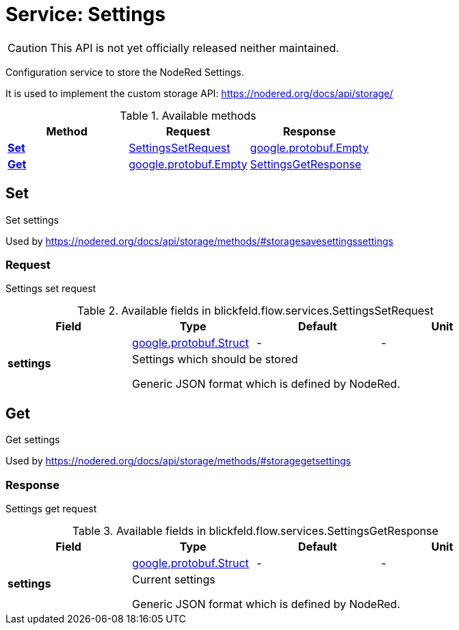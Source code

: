 = Service: Settings

CAUTION: This API is not yet officially released neither maintained.

Configuration service to store the NodeRed Settings. 
 
It is used to implement the custom storage API: https://nodered.org/docs/api/storage/

.Available methods
|===
| Method | Request | Response

| *xref:#Set[]* | xref:blickfeld/flow/services/settings.adoc#_blickfeld_flow_services_SettingsSetRequest[SettingsSetRequest]| https://protobuf.dev/reference/protobuf/google.protobuf/#empty[google.protobuf.Empty]
| *xref:#Get[]* | https://protobuf.dev/reference/protobuf/google.protobuf/#empty[google.protobuf.Empty]| xref:blickfeld/flow/services/settings.adoc#_blickfeld_flow_services_SettingsGetResponse[SettingsGetResponse]
|===
[#Set]
== Set

Set settings 
 
Used by https://nodered.org/docs/api/storage/methods/#storagesavesettingssettings

[#_blickfeld_flow_services_SettingsSetRequest]
=== Request

Settings set request

.Available fields in blickfeld.flow.services.SettingsSetRequest
|===
| Field | Type | Default | Unit

.2+| *settings* | https://protobuf.dev/reference/protobuf/google.protobuf/#struct[google.protobuf.Struct] | - | - 
3+| Settings which should be stored 
 
Generic JSON format which is defined by NodeRed.

|===

[#Get]
== Get

Get settings 
 
Used by https://nodered.org/docs/api/storage/methods/#storagegetsettings

[#_blickfeld_flow_services_SettingsGetResponse]
=== Response

Settings get request

.Available fields in blickfeld.flow.services.SettingsGetResponse
|===
| Field | Type | Default | Unit

.2+| *settings* | https://protobuf.dev/reference/protobuf/google.protobuf/#struct[google.protobuf.Struct] | - | - 
3+| Current settings 
 
Generic JSON format which is defined by NodeRed.

|===

